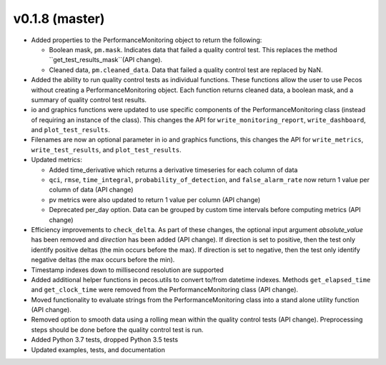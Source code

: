 .. _whatsnew_0180:

v0.1.8 (master)
------------------------

* Added properties to the PerformanceMonitoring object to return the following:

  * Boolean mask, ``pm.mask``.  Indicates data that failed a quality control test. This
    replaces the method ``get_test_results_mask``(API change).
  * Cleaned data, ``pm.cleaned_data``. Data that failed a quality control test are replaced by NaN.

* Added the ability to run quality control tests as individual functions.  
  These functions allow the user to use Pecos without creating a PerformanceMonitoring object.  
  Each function returns cleaned data, a boolean mask, and a summary of quality control
  test results.
* io and graphics functions were updated to use specific components of the 
  PerformanceMonitoring class (instead of requiring an instance of the class).
  This changes the API for
  ``write_monitoring_report``,
  ``write_dashboard``, and
  ``plot_test_results``. 
* Filenames are now an optional parameter in io and graphics functions, this changes the API for 
  ``write_metrics``, 
  ``write_test_results``, and
  ``plot_test_results``. 
* Updated metrics:

  * Added time_derivative which returns a derivative timeseries for each column of data
  * ``qci``, ``rmse``, ``time_integral``, ``probability_of_detection``, and 
    ``false_alarm_rate`` now return 1 value per column of data (API change)
  * pv metrics were also updated to return 1 value per column (API change)
  * Deprecated per_day option. Data can be grouped by custom time intervals before 
    computing metrics (API change)
* Efficiency improvements to ``check_delta``. As part of these changes, the optional input argument 
  `absolute_value` has been removed and `direction` has been added (API change). If direction is set to positive, 
  then the test only identify positive deltas (the min occurs before the max). If direction is set to negative, 
  then the test only identify negative deltas (the max occurs before the min).
* Timestamp indexes down to millisecond resolution are supported
* Added additional helper functions in pecos.utils to convert to/from datetime indexes.
  Methods ``get_elapsed_time`` and ``get_clock_time`` were removed from the PerformanceMonitoring class (API change).
* Moved functionality to evaluate strings from the PerformanceMonitoring class into a stand alone utility function (API change).
* Removed option to smooth data using a rolling mean within the quality control tests (API change).
  Preprocessing steps should be done before the quality control test is run. 
* Added Python 3.7 tests, dropped Python 3.5 tests
* Updated examples, tests, and documentation
